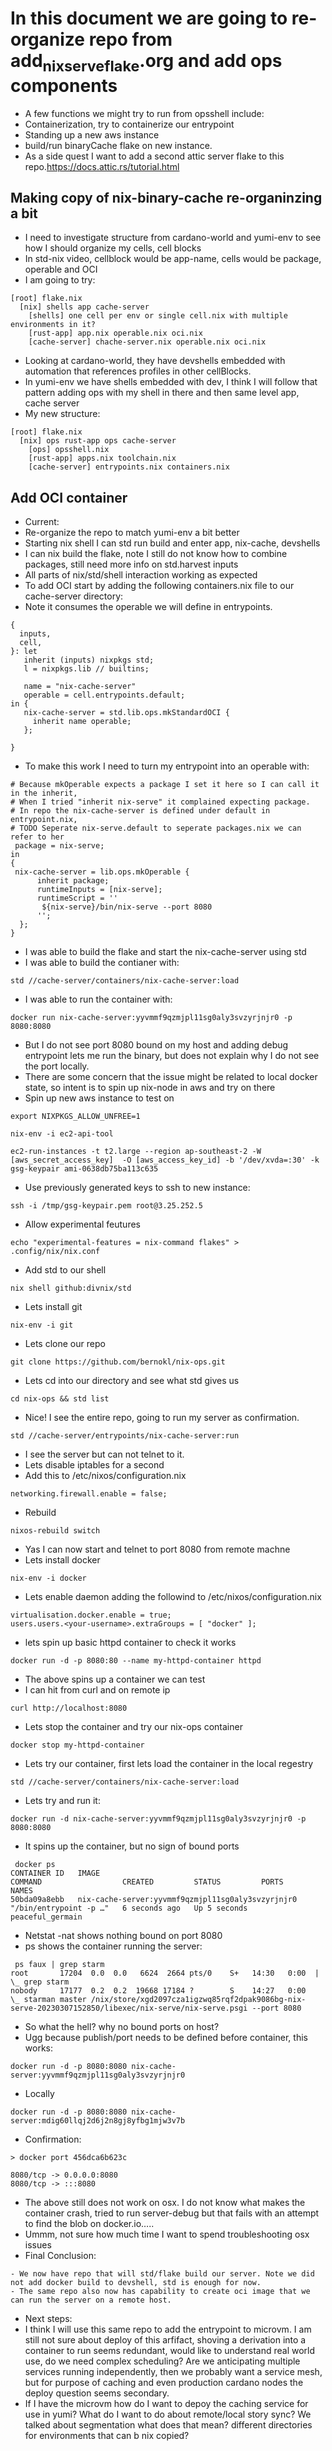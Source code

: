 * In this document we are going to re-organize repo from add_nix_serve_flake.org and add ops components
- A few functions we might try to run from opsshell include:
- Containerization, try to containerize our entrypoint
- Standing up a new aws instance
- build/run binaryCache flake on new instance.
- As a side quest I want to add a second attic server flake to this repo.https://docs.attic.rs/tutorial.html
** Making copy of nix-binary-cache re-organinzing a bit
- I need to investigate structure from cardano-world and yumi-env to see how I should organize my cells, cell blocks
- In std-nix video, cellblock would be app-name, cells would be package, operable and OCI
- I am going to try:
#+begin_example 
[root] flake.nix
  [nix] shells app cache-server
    [shells] one cell per env or single cell.nix with multiple environments in it?
    [rust-app] app.nix operable.nix oci.nix
    [cache-server] chache-server.nix operable.nix oci.nix
#+end_example
- Looking at cardano-world, they have devshells embedded with automation that references profiles in other cellBlocks.
- In yumi-env we have shells embedded with dev, I think I will follow that pattern adding ops with my shell in there and then same level app, cache server
- My new structure:
#+begin_example
[root] flake.nix
  [nix] ops rust-app ops cache-server
    [ops] opsshell.nix
    [rust-app] apps.nix toolchain.nix
    [cache-server] entrypoints.nix containers.nix
#+end_example
** Add OCI container
- Current:
- Re-organize the repo to match yumi-env a bit better
- Starting nix shell I can std run build and enter app, nix-cache, devshells
- I can nix build the flake, note I still do not know how to combine packages, still need more info on std.harvest inputs
- All parts of nix/std/shell interaction working as expected
- To add OCI start by adding the following containers.nix file to our cache-server directory:
- Note it consumes the operable we will define in entrypoints.
#+begin_example
{
  inputs,
  cell,
}: let
   inherit (inputs) nixpkgs std;
   l = nixpkgs.lib // builtins;

   name = "nix-cache-server"
   operable = cell.entrypoints.default;
in {
   nix-cache-server = std.lib.ops.mkStandardOCI {
     inherit name operable;
   };

}
#+end_example
- To make this work I need to turn my entrypoint into an operable with:
#+begin_example
# Because mkOperable expects a package I set it here so I can call it in the inherit, 
# When I tried "inherit nix-serve" it complained expecting package.
# In repo the nix-cache-server is defined under default in entrypoint.nix, 
# TODO Seperate nix-serve.default to seperate packages.nix we can refer to her
 package = nix-serve;
in
{
 nix-cache-server = lib.ops.mkOperable {
      inherit package;
      runtimeInputs = [nix-serve];
      runtimeScript = ''
       ${nix-serve}/bin/nix-serve --port 8080
      '';
  };
}
#+end_example
- I was able to build the flake and start the nix-cache-server using std
- I was able to build the contianer with:
#+begin_example
std //cache-server/containers/nix-cache-server:load 
#+end_example
- I was able to run the container with:
#+begin_example
docker run nix-cache-server:yyvmmf9qzmjpl11sg0aly3svzyrjnjr0 -p 8080:8080
#+end_example
- But I do not see port 8080 bound on my host and adding debug entrypoint lets me run the binary, but does not explain why I do not see the port locally.
- There are some concern that the issue might be related to local docker state, so intent is to spin up nix-node in aws and try on there
- Spin up new aws instance to test on
#+begin_src tmux :session s1
export NIXPKGS_ALLOW_UNFREE=1
#+end_src
#+begin_src tmux :session s1
nix-env -i ec2-api-tool
#+end_src
#+begin_src tmux :session s1
ec2-run-instances -t t2.large --region ap-southeast-2 -W [aws_secret_access_key]  -O [aws_access_key_id] -b '/dev/xvda=:30' -k gsg-keypair ami-0638db75ba113c635
#+end_src
- Use previously generated keys to ssh to new instance:
#+begin_src tmux :session s1
ssh -i /tmp/gsg-keypair.pem root@3.25.252.5
#+end_src
- Allow experimental feutures
#+begin_src tmux :session s1
echo "experimental-features = nix-command flakes" > .config/nix/nix.conf
#+end_src
- Add std to our shell
#+begin_src tmux :session s1
nix shell github:divnix/std
#+end_src
- Lets install git
#+begin_src tmux :session s1
nix-env -i git
#+end_src
- Lets clone our repo
#+begin_src tmux :session s1
git clone https://github.com/bernokl/nix-ops.git
#+end_src
- Lets cd into our directory and see what std gives us
#+begin_src tmux :session s1
cd nix-ops && std list
#+end_src
- Nice! I see the entire repo, going to run my server as confirmation.
#+begin_src tmux :session s1
std //cache-server/entrypoints/nix-cache-server:run
#+end_src
- I see the server but can not telnet to it.
- Lets disable iptables for a second
- Add this to /etc/nixos/configuration.nix
#+begin_example
networking.firewall.enable = false;
#+end_example
- Rebuild
#+begin_src tmux :session s1
nixos-rebuild switch
#+end_src
- Yas I can now start and telnet to port 8080 from remote machne
- Lets install docker
#+begin_src tmux :session s1
nix-env -i docker
#+end_src
- Lets enable daemon adding the followind to /etc/nixos/configuration.nix
#+begin_example
virtualisation.docker.enable = true;
users.users.<your-username>.extraGroups = [ "docker" ];
#+end_example
- lets spin up basic httpd container to check it works
#+begin_src tmux :session s1
docker run -d -p 8080:80 --name my-httpd-container httpd
#+end_src
- The above spins up a container we can test
- I can hit from curl and on remote ip
#+begin_src tmux :session s1
curl http://localhost:8080
#+end_src
- Lets stop the container and try our nix-ops container
#+begin_src tmux :session s1
docker stop my-httpd-container
#+end_src
- Lets try our container, first lets load the container in the local regestry
#+begin_src tmux :session s1
std //cache-server/containers/nix-cache-server:load
#+end_src
- Lets try and run it:
#+begin_src tmux :session s1
docker run -d nix-cache-server:yyvmmf9qzmjpl11sg0aly3svzyrjnjr0 -p 8080:8080
#+end_src
- It spins up the container, but no sign of bound ports
#+begin_example
 docker ps
CONTAINER ID   IMAGE                                               COMMAND                  CREATED         STATUS         PORTS     NAMES
50bda09a8ebb   nix-cache-server:yyvmmf9qzmjpl11sg0aly3svzyrjnjr0   "/bin/entrypoint -p …"   6 seconds ago   Up 5 seconds             peaceful_germain
#+end_example
- Netstat -nat shows nothing bound on port 8080
- ps shows the container running the server:
#+begin_example
 ps faux | grep starm
root       17204  0.0  0.0   6624  2664 pts/0    S+   14:30   0:00  |           \_ grep starm
nobody     17177  0.2  0.2  19668 17184 ?        S    14:27   0:00      \_ starman master /nix/store/xgd2097cza1igzwq85rqf2dpak9086bg-nix-serve-20230307152850/libexec/nix-serve/nix-serve.psgi --port 8080
#+end_example
- So what the hell? why no bound ports on host?
- Ugg because publish/port needs to be defined before container, this works:
#+begin_src tmux :session s1
docker run -d -p 8080:8080 nix-cache-server:yyvmmf9qzmjpl11sg0aly3svzyrjnjr0 
#+end_src
- Locally
#+begin_src tmux :session s1
docker run -d -p 8080:8080 nix-cache-server:mdig60llqj2d6j2n8gj8yfbg1mjw3v7b
#+end_src
- Confirmation:
#+begin_example
> docker port 456dca6b623c

8080/tcp -> 0.0.0.0:8080
8080/tcp -> :::8080
#+end_example
- The above still does not work on osx. I do not know what makes the container crash, tried to run server-debug but that fails with an attempt to find the blob on docker.io.....
- Ummm, not sure how much time I want to spend troubleshooting osx issues
- Final Conclusion:
#+begin_example
- We now have repo that will std/flake build our server. Note we did not add docker build to devshell, std is enough for now.
- The same repo also now has capability to create oci image that we can run the server on a remote host.
#+end_example
- Next steps:
- I think I will use this same repo to add the entrypoint to microvm. I am still not sure about deploy of this arfifact, shoving a derivation into a container to run seems redundant, would like to understand real world use, do we need complex scheduling? Are we anticipating multiple services running independently, then we probably want a service mesh, but for purpose of caching and even production cardano nodes the deploy question seems secondary.
- If I have the microvm how do I want to depoy the caching service for use in yumi? What do I want to do about remote/local story sync? We talked about segmentation what does that mean? different directories for environments that can b nix copied?
** Spin caching server up in microvm
- Going to take learnings from container to spin up micorvm with same operable exposed on 8080
- Starting with example from https://github.com/divnix/std/blob/main/cells/lib/ops/mkMicrovm.md
#+begin_example
{
  inputs,
  cell,
}: let

   inherit (inputs) nixpkgs std;
   l = nixpkgs.lib // builtins;
   inherit (inputs.std.lib) ops;
   
in {

    myhost = ops.mkMicrovm ({ pkgs, lib, ... }: { networking.hostName = "microvms-host";});

}
#+end_example
- Update the flake with:
#+begin_example
 inputs.std.inputs.microvm.url =  "github:astro/microvm.nix";
#outputs:
 (std.blockTypes.microvms "microvms")

 microvms = std.harvest inputs.self [ "cache-server" "microvms" ];
 
#+end_example
- Got good error message by running "std re-cache" followed by "std list"
- It tells me I need to add microvm.nix as input in flake.nix like this:
#+begin_example
  inputs.std.inputs.microvm.url =  "github:astro/microvm.nix";
#+end_example
- And that seems to have satisfied it, a new std re-cache and std list now shows options for microvm/console/run trying console first:
- So far so good, building very hard on this vm, 10 minutes so far, looks like it is pulling around 2 gig of data so not ideal, but lets be patient and see what it gets
- And that seems to have satisfied it, a new std re-cache and std list now shows options for microvm/console/run trying console first:
- So far so good, building very hard on this vm, 10 minutes so far, looks like it is p7ulling around 2 gig of data so not ideal, but lets be patient and see what it gets
- My local machine ran out of space (had 12 gig free) so I spun it up on aws, here is the result:
#+begin_example
> std //cache-server/microvms/myhost:console

trace: warning: system.stateVersion is not set, defaulting to 23.05. Read why this matters on https://nixos.org/manual/nixos/stable/options.html#opt-system.stateVersion.
------------------------------------------------
Executing /root/.config/.local/state/last-action
With args []
------------------------------------------------
2023/04/21 21:49:47 socat[614299] E UNIX-CLIENT:microvms-host.sock: No such file or directory
No valid pty opened by qemu
#+end_example
- It does not look like it can find vittualization it needs, no qemu library, in a second :run attempt it could not find kvm, so it looks like the module has some unmet dependencies, I am not sure why, but considering the aws build on 4 cores and 8 gig of ram also took over an hour, I am not sure I want to pursue this much further.
- Status:
- I have options to console/run/microvm but none of them work.
#+begin_example
# It might be that this just needs more arguments
std //cache-server/microvms/myhost:microvm
trace: warning: system.stateVersion is not set, defaulting to 23.05. Read why this matters on https://nixos.org/manual/nixos/stable/options.html#opt-system.stateVersion.
------------------------------------------------
Executing /root/.config/.local/state/last-action
With args []
------------------------------------------------
/root/.config/.local/state/last-action: line 2: /nix/store/kpx759w1i79hnqi9bjlk27lw7illz3p1-microvm-qemu-microvms-host/bin/microvm-: No such file or directory

## let me go look what I see in that store path:
total 24
dr-xr-xr-x 2 root root 4096 Jan  1  1970 .
dr-xr-xr-x 4 root root 4096 Jan  1  1970 ..
lrwxrwxrwx 1 root root   79 Jan  1  1970 microvm-balloon -> /nix/store/b4ywqcm6hdsgs3xd1fczf69m5vqbj04y-microvm-balloon/bin/microvm-balloon
lrwxrwxrwx 1 root root   79 Jan  1  1970 microvm-console -> /nix/store/3nyz4gksnmmxdyvqp3rzgqw80p7hn37z-microvm-console/bin/microvm-console
lrwxrwxrwx 1 root root   71 Jan  1  1970 microvm-run -> /nix/store/0iyf0fq37nm71wn2jhfxajlk9gl74m0b-microvm-run/bin/microvm-run
lrwxrwxrwx 1 root root   81 Jan  1  1970 microvm-shutdown -> /nix/store/22zwv264l9g79w5sln38rbqnn4jzwa2h-microvm-shutdown/bin/microvm-shutdown

## Let me manually look at these:
[root@ip-172-31-0-29:~/nix-ops]# /nix/store/kpx759w1i79hnqi9bjlk27lw7illz3p1-microvm-qemu-microvms-host/bin/microvm-console
2023/04/24 12:58:24 socat[616629] E UNIX-CLIENT:microvms-host.sock: Connection refused
No valid pty opened by qemu

[root@ip-172-31-0-29:~/nix-ops]# /nix/store/kpx759w1i79hnqi9bjlk27lw7illz3p1-microvm-qemu-microvms-host/bin/microvm-run
char device redirected to /dev/pts/1 (label con1)
Could not access KVM kernel module: No such file or directory
qemu-system-x86_64: failed to initialize kvm: No such file or directory
#+end_example
- I am missing something on the micorvm, perhaps there is a build.
- At this point I want to move back to simply deploying the flake of the cache server using devshell. When we have use case for microvms that justifies the cost to spin up I will re-visit this build.
** Deploy caching-server instance on aws instance using devshell
- Goal is to create workflow for ops to interact with caching server in a meaningful way.
- 1st step will be to add commands for spinning up new instance in a devshel
- Lets declare env vars for our aws/secret/id
- TODO: Grab all our secrets from central store, one pass?
- I started by declaring this in .envar for now
#+begin_example
export AWS_SECRET_KEY=$(cat ~/.aws/credentials | grep secre | cut -d' ' -f3)
export AWS_ID=$(cat ~/.aws/credentials | grep "_id" | cut -d' ' -f3)
#+end_example
- I tried to wrap the above in -f to check for file, but it always returend blank even with file, envrc does not fail if file does not exists, so left it like this for now.
- ok, lets put very raw command in devshel, see what happens:
#+begin_example
ec2-run-instances -t t2.small --region ap-southeast-2 -W $AWS_SECRET_KEY  -O $AWS_ID -b '/dev/xvda=:25' -k gsg-keypair ami-0638db75ba113c635
#+end_example
- The final devshel has block added:
#+begin_example
      {
        name = "launch_aws";
        command = "ec2-run-instances -t t2.small --region ap-southeast-2 -W $AWS_SECRET_KEY  -O $AWS_ID -b '/dev/xvda=:25' -k gsg-keypair ami-0638db75ba113c635";
        help = "start a new aws instance using ec2-run";
        category = "Infra";
      }
#+end_example
- I can now run this with simple launch_aws in my shell.
- This is very nice, but now I need to consider how I manage machines spun up this way?
- It still feels more mature to let the above be tf command that we then use for managing the instance.

** explore nixops in more detail.
- Clone the repo
#+begin_src tmux :session s1
  nix-env -i git
  nix-env -i vim
  git clone https://github.com/NixOS/nixops.git
  # This needs to be looked at as well
  # git clone https://github.com/NixOS/nixops.git
#+end_src
- Enter directory, install nixops in that shell
#+begin_src tmux :session s1
cd nixops
nix-shell -p nixops
#+end_src
- It depends on python 2.7 that is no longer maintained so will need to allow insecure for now
- TODO: Figure out risk mittigation so we can install nixops without INSECURE:
#+begin_src tmux :session s1
export NIXPKGS_ALLOW_INSECURE=1
#+end_src
- Lets try again. 
#+begin_src tmux :session s1
nix-shell -p nixops
#+end_src
- This a big boy it has been installing for 10 minutes, not pegging any resources I can see just taking time.
- Going to read the intro and see if I can come up with game plan to test nixops for caching server deploy
- https://hydra.nixos.org/build/115931128/download/1/manual/manual.html
- This is what I learned so far :)
#+begin_example
nixops list
/nix/store/j7x9mwjmmnim4xhc7mvin9nprlv12gg8-python2.7-apache-libcloud-2.8.3/lib/python2.7/site-packages/libcloud/common/google.py:93: CryptographyDeprecationWarning: Python 2 is no longer supported by the Python core team. Support for it is now deprecated in cryptography, and will be removed in the next release.
  from cryptography.hazmat.backends import default_backend
+------+------+-------------+------------+------+
| UUID | Name | Description | # Machines | Type |
+------+------+-------------+------------+------+
+------+------+-------------+------------+------+
#+end_example
- commands available in help:
#+begin_example
positional arguments:
  operation            sub-command help
    list               list all known deployments
    create             create a new deployment
    modify             modify an existing deployment
    clone              clone an existing deployment
    delete             delete a deployment
    info               show the state of the deployment
    check              check the state of the machines in the network (note that this might alter the internal nixops state to consolidate with the real state of the resource)
    set-args           persistently set arguments to the deployment specification
    deploy             deploy the network configuration
    send-keys          send encryption keys
    destroy            destroy all resources in the specified deployment
    delete-resources   deletes the resource from the local NixOps state file.
    stop               stop all virtual machines in the network
    start              start all virtual machines in the network
    reboot             reboot all virtual machines in the network
    show-arguments     print the arguments to the network expressions
    show-physical      print the physical network expression
    ssh                login on the specified machine via SSH
    ssh-for-each       execute a command on each machine via SSH
    scp                copy files to or from the specified machine via scp
    mount              mount a directory from the specified machine into the local filesystem
    rename             rename machine in network
    backup             make snapshots of persistent disks in network (currently EC2-only)
    backup-status      get status of backups
    remove-backup      remove a given backup
    clean-backups      remove old backups
    restore            restore machines based on snapshots of persistent disks in network (currently EC2-only)
    show-option        print the value of a configuration option
    list-generations   list previous configurations to which you can roll back
    rollback           roll back to a previous configuration
    delete-generation  remove a previous configuration
    show-console-output
                       print the machine's console output on stdout
    dump-nix-paths     dump Nix paths referenced in deployments
    export             export the state of a deployment
    import             import deployments into the state file
    edit               open the deployment specification in $EDITOR
    copy-closure       copy closure to a target machine
    list-plugins       list the available nixops plugins
    unlock             Force unlock the deployment lock

#+end_example
- It looks like a mature project, can not find the date of the documents, but it looks valid. will compare it to readthedocs
- https://nixops.readthedocs.io/en/latest/introduction.html
- Boo, I need getting started I want basic deploy.nix for deploying example to aws
- This looks promising https://ops.functionalalgebra.com/nixops-by-example/ will follow for a bit,
- I tried to use the example deployment they had, but no joy, tried a few of the commands tweaking deploy
- I keep getting "could not find specified deployment in state file.
- I am also curious about nixops-aws, https://github.com/NixOS/nixops-aws
- Local install install takes a bit of time, not too crazy resource intensive, ends with error:
#+begin_example
  File "<frozen importlib._bootstrap>", line 1004, in _find_and_load_unlocked
ModuleNotFoundError: No module named 'setuptools'
#+end_example
- Get the same error trying it on aws instance so issue with library or not supported for linux, lets try osx
- Nope same error with osx, something not working with the root branch of that repo, lets go see what has been most active
- Going back to nixops, following a few threads on generating nixops files
- Lets see if my new deploy works
#+begin_src tmux :session s1
nixops create -d my-unique-deployment-name -s /tmp/nixops/deploy.nixops
#+end_src
- No joy.
- At this point I am strugling to find good documentation to get a POC of aws deploy using nixops is supposed to work.
- This is very frustrating. I re-visit https://github.com/input-output-hk/cardano-node 
- Importing and using that flake feels like not that much of a lift, but I am still unsure what I would use to wrap the deploy, 
- It feels like I am missing something terraform will do lots of the lift on the aws side 
- Ending TF deploy with init-script that flake run/install of input-output-hk/cardano-node works
- I still wish my pipeline could be simpler, I wish I could talk to cardano-ops find out what their CI/CD pipeline looks like.
** Explore nixops through cardano repos
- Relevant links
- cardano-ops https://github.com/input-output-hk/cardano-ops - seems pretty active till end of Jan then nothing...
- ops-lib https://github.com/input-output-hk/ops-lib - had a commit two weeks ago
- nixops-aws https://github.com/input-output-hk/nixops-aws - old? 4y
- nixops https://github.com/input-output-hk/nixops - old? 10y
- An example of deployment even if it is from 2019 ops-lib: https://github.com/input-output-hk/ops-lib/blob/master/example/deployments/example-aws.nix
- For cardano-ops might be worth following up on the testnet example, https://github.com/input-output-hk/cardano-ops/blob/master/examples/shelley-testnet/README.md
- ci-world: https://github.com/input-output-hk/ci-world - current, looks like pipeline building, but I do not understand application.
- Work on iohk sre to learn process? Available positions:
#+begin_example
https://apply.workable.com/io-global/j/EF133E8D35/ sre - plutus - team member
https://apply.workable.com/io-global/j/BF1192A4DE/ sre - atala - team member
https://apply.workable.com/io-global/j/F8693FC8C7/ sre - lace - lead
#+end_example
- Engineering handbook
#+begin_src tmux :session s1
git clone https://github.com/input-output-hk/cardano-engineering-handbook.git
#+end_src
- cd in and start the shell
#+begin_src tmux :session s1
cd cardano-engineering-handbook
#+end_src
- O this is a policy handbook https://input-output-hk.github.io/cardano-engineering-handbook/introduction.html
- Good but not much use for our quest to nix deployment.
- Either go back to shelly-testnet example or return to our original goal.
- Although tempting the shelly testnet example does not get us closer to our goal of our own nix-ops repo
- STATUS: I really think everything we need is in these repos I just need a guide to see how I can use them. Leaving it off here for now.

** Manually deploy nix-ops, caching-server/cardano-node combining std with terraform 
- PLAN: provision AWS EC2-NixOS-AMI we then customize for our use with configuration.nix update
- First step would be to look into https://nixos.org/guides/deploying-nixos-using-terraform.html
- Interesting find from the above append this to main.tf simple way for configuration.nix control
- TODO: I would need to fork the tweag/terraform-nixos repo
#+begin_example
module "deploy_nixos" {
    source = "git::https://github.com/tweag/terraform-nixos.git//deploy_nixos?ref=5f5a0408b299874d6a29d1271e9bffeee4c9ca71"
    nixos_config = "${path.module}/configuration.nix"
    target_host = aws_instance.machine.public_ip
    ssh_private_key_file = local_file.machine_ssh_key.filename
    ssh_agent = false
#+end_example
- OK, lets create main.tf from tutorial and diypool inside terraform directory in nix-ops
- TODO: Need to create seperate terraform repo with structure to match environments, set up terragrunt, auth, key-management, s3 state file. Keep it simpel.
#+begin_src tmux :session s1
mkdir terraform
#+end_src
- Adding directory by function for now.
- TODO: Look at directory structure, compare to known good local structures you have, seperate env/modules etc.
#+begin_src tmux :session s1
mkdir caching-server
#+end_src
- Create main.tf from the deploying-nixos-using-terraform.html we are following
- Updating the region, release and port 22 cidr to be private ip we control
- Note in the file checked into the repo I removed the backend "remote" block, I want to set this up with s3.
- Also note this will create a private key on each build. We should change this to keys we care about.
- TODO: Set up TF s3 backend, key management?
- OK the main.tf and configuration.nix in terraform/caching-server/ will init/apply the machine with pkgs installed.
- Next I want to set those commands up through devshell, explore adding caching server flake to that configuration.nix
- Lets add ops commands for bringing up a machine, update our devshells.
#+begin_example
      { 
        name = "aws_terraform_init";
        # Need to make this command relative to the directory, not sure how we guarentee repo_root unless we use pwd to set env-var we can work from
        # All of this feels cludgy, I do not like adding tf into the mix like this, will keep exploring nixops
        #command = "terraform -chdir="./caching-server/" plan";
        command = "terraform init";
        help = "start a new aws instance using terraform";
        category = "Infra";
      }
#+end_example
- OK terraform init/plan/apply all works as expected.
- The new host comes up with vim and git already installed like we expressed in our configuration.nix
- Next step will be to see if we can get the caching-server flake to run using configuration.nix
- Oof this is a deep rabbit hole.
- I confirmed my server comes up as expected if I run:
#+begin_src tmux :session s1
nix run github:bernokl/nix-ops --extra-experimental-features nix-command --extra-experimental-features flakes
#+end_src
- But I can not find a simple way to run that command with configuration.nix
- I need to learn more about: https://github.com/nix-community/terraform-nixos/tree/master/deploy_nixos#readme
- I want to understand what I can do with it
- Also I know iohk repos are full of https://github.com/serokell/deploy-rs references.
- I want to compare the two
- Here is a quick summary:
#+begin_example
Prerequisites: Nix, Rust, Cargo
Create a new project:
"cargo new deploy-rs"
Add the deploy-rs dependency:
"cargo add serokell/deploy-rs"
Write a deploy.toml file:
This file specifies the targets to deploy to.
Write a main.rs file:
This file contains the code that will be deployed to the targets.
Build and deploy the project:
"cargo build"
"cargo deploy"

The the README also covers some additional topics, such as:
Using environment variables:
You can use environment variables to set the values of the target's attributes.
Deploying to multiple targets:
You can deploy to multiple targets by specifying a list of targets in the targets section of the deploy.toml file.
Deploying to a specific target:
You can deploy to a specific target by specifying the target's name in the targets section of the deploy.toml file.
#+end_example
- I need to understand what cargo does better.
- Current: compar deploy_nixos with deploy-rs 
** Test deploy-rs
- Steps provided by LLM
#+begin_example
Prerequisites: Nix, Rust, Cargo
Create a new project:
- cargo new deploy-rs
- Add the deploy-rs dependency:
   - cargo add serokell/deploy-rs
- Write a deploy.toml file:
   - This file specifies the targets to deploy to.
- Write a main.rs file:
   - This file contains the code that will be deployed to the targets.
- Build and deploy the project:
   - cargo build
   - cargo deploy
- The tutorial also covers some additional topics, such as:

- Using environment variables:
   - You can use environment variables to set the values of the target's attributes.
- Deploying to multiple targets:
   - You can deploy to multiple targets by specifying a list of targets in the targets section of the deploy.toml file.
- Deploying to a specific target:
   - You can deploy to a specific target by specifying the target's name in the targets section of the deploy.toml file.
#+end_example
- Talking to its competator I got instrucations to simply add these lines to my flake.nix
#+begin_example
deploy-rs.url = "github:serokell/deploy-rs";

deploy = {
          nodes = {
            myAWSInstance = {
              hostname = "example.com"; # Replace with your AWS instance's hostname or IP address
              user = "my-aws-username"; # Replace with your AWS username

              profiles = {
                hello = {
                  path = deploy-rs.lib.${system}.activate.custom self.defaultPackage.${system} "./bin/hello";
                };
              };
            };
          };
        };
#+end_example
- I wonder if I set that path to my server path from devshells if this will work? worth a shot
- I spent a couple of hours trying to integrate the various suggestions, but ended up turning to terraform for a bit.
- Status:
- I could not find enough documentation to figure out deploy-rs. Robert did however point me to https://github.com/input-output-hk/ci-ops which looks promising.
- I will re visit deploy-rs to see if I can get a better integration.
** Deploy caching ec2 and flake using terraform user_data
   - Lets get into our terraform directory
#+begin_src tmux :session s1 
cd terraform/caching-server
#+end_src
- To nix run our flake we will need to add some extraOptions.
- Add the following to terraform configuration.nix
#+begin_example
  nix.extraOptions = ''
      extra-experimental-features = nix-command
      extra-experimental-features = flakes
    '';
#+end_example
- Now to test our user_data block, add the following to the main.tf/aws_instance block
- Note the content of the EOL file has no space in front of it
- Also important to note the env bash -xe, because /bin/bash failed, but it allowed env I changed it
#+begin_example
    user_data = <<-EOL
#!env bash -xe
# Orig with options being passed in before the configuration.nix update
#nix run github:bernokl/nix-ops --no-write-lock-file --extra-experimental-features nix-command --extra-experimental-features flakes &>/tmp/outNix
nix run github:bernokl/nix-ops --no-write-lock-file &> /tmp/nixOutput 
EOL
}
#+end_example
- If this works the goal will be to put the content of the script into a seperate file
- Lets go deploy our terraform and see what we got
- NOTE: Everytime you apply this it will restart the machine meaning currently you will get in ip
#+begin_src tmux :session s1
aws_terraform_apply
#+end_src
- MM we got an error:
#+begin_example
Error: local-exec provisioner error
#+end_example
- Eneded up having to move --no-write-log to user_data, above is correct
- Lets go see what we got, grab the ip from the aws-console
#+begin_src tmux :session s1
ssh -i id_rsa.pem root@xx.xx.xx.xx 
#+end_src
- Lets go see if we have a working store
#+begin_src tmux :session s1
nix store ping --store http://127.0.0.1:8080 
#+end_src
- YAS!!
#+begin_example
Store URL: http://127.0.0.1:8080
#+end_example
- Lets whitelist my ip in iptables and see if our security group will let us hit the server from home
#+begin_src tmux :session s1
iptables -I INPUT 1 -s xx.xx.xx.xx/32 -j ACCEPT
#+end_src
- Logged out of the machine and try:
#+begin_src tmux :session s1
nix store ping --store http://xx.xx.xx.xx:8080 
#+end_src
- YAS! our store is up and can be hit remotely.
- Simple way to find out what it is serving:
#+begin_src tmux :session s1
  lsof /nix/store | grep starm
  ps faux | grep starma
#+end_src
- Compare the pids between the two, you 
- Initailly I could not figure out why I could not connect, this is simple test that port is being reached
#+begin_src tmux :session s1
tcpdump -i any port 8080
#+end_src

* Status:
** In the current state the terraform apply will:
- Deploy ec2 instance
- Apply local configuration.nix to remote machine
- Run user_data which currently installs and runs the nix-cache server
- At the end of the process I have a working cache server in aws I can use in local or other aws instances as they come up.
- We are not deploying this right now because running a big enough instance 24-7 will not add enough value to our current dev cycle (there is already a ssh-sync inside yumi).
** TODO:
- Add efs to make nix-store persistent, or do we just want to know with s3 backup solution? 
- S3 backups is documented and might be simpler at this point, I would need to see how we use store to decide. 
- Add tailscale and get machine to register with yumi tailscale network
- Start values file for vars like machine type, whitelisting etc
- Fix key management, right now new key gets generated for the new machine created. Key rotation? 1Pass? other?
- If we want to keep std menu commands we need to fix pathing (ie terraform can only run from tf dir. How do we know where the menu is being called from? I am torn, I like that the devshell is easy way to see what we do with tools, but it also feels like a layer of complexity that does not expose everything you can do. 
- Create rsync between remote efs/S3? and dev stores on NAS
- We should have loadbalancer defined for this service, if s3/efs holds copy of store do we care about uptime?
- We should have gateway we route all the traffic out through so we can do whitelisting for a consistent ip for services like tailscale.
** For further consideration:
- I think the nix-serve-flake we run can be vastly simplified, what we call https://github.com/edolstra/nix-serve, it has some options for signing packages that we might care about as caches prolifirates, I am not sure if there is additional value over just nixpkgs.nix-serve I do not understand, but it is simple to use.
- When I started this project I did not understand how simple it is to just nixpkgs.nix-serve any store, there is 4 very simple alternatives to what we have. At some point it would be good to evaluate this in context of data syncing https://nixos.org/manual/nix/stable/package-management/binary-cache-substituter.html
- With understanding I have not I would like to re-visit this entire architecture, there are lots more possibilities I now see
   
